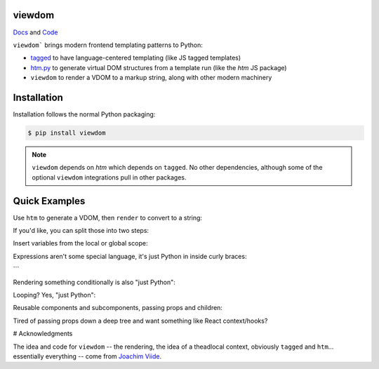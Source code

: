 viewdom
=======

`Docs <https://viewdom.readthedocs.io/en/latest/>`_ and `Code <https://github.com/pauleveritt/viewdom>`_


``viewdom``` brings modern frontend templating patterns to Python:

- `tagged <https://github.com/jviide/tagged>`_ to have language-centered templating (like JS tagged templates)
- `htm.py <https://github.com/jviide/htm.py>`_ to generate virtual DOM structures from a template run (like the `htm` JS package)
- ``viewdom`` to render a VDOM to a markup string, along with other modern machinery

Installation
============

Installation follows the normal Python packaging:

.. code-block:: bash

  $ pip install viewdom

.. note::

    ``viewdom`` depends on `htm` which depends on ``tagged``.
    No other dependencies, although some of the optional ``viewdom``
    integrations pull in other packages.

Quick Examples
==============

Use ``htm`` to generate a VDOM, then ``render`` to convert to a string:

.. code-block:: python
    result = render(html('''<div>Hello World</div>'''))
    # '<div>Hello World</div>'

If you'd like, you can split those into two steps:

.. code-block:: python
    vdom = html('''<div>Hello World</div>''')
    result = render(vdom)
    # '<div>Hello World</div>'

Insert variables from the local or global scope:

.. code-block:: python
    name = 'viewdom'
    result = render(html('<div>Hello {name}</div>'))
    # '<div>Hello viewdom</div>'

Expressions aren't some special language, it's just Python in inside curly braces:

.. code-block:: python
    name = 'viewdom'
    result = render(html('<div>Hello {name.upper()}</div>'))
    # '<div>Hello VIEWDOM</div>'
```

Rendering something conditionally is also "just Python":

.. code-block:: python
    message = 'Say Howdy'
    not_message = 'So Sad'
    show_message = True
    result = render(html('''
        <h1>Show?</h1>
        {message if show_message else not_message}
    '''))
    # '<h1>Show?</h1>Say Howdy'

Looping? Yes, "just Python":

.. code-block:: python
    message = 'Hello'
    names = ['World', 'Universe']
    result = render(html('''
      <ul title="{message}">
        {[
            html('<li>{name}</li>')
            for name in names
         ] }
      </li>
    '''))

Reusable components and subcomponents, passing props and children:

.. code-block:: python
        title = 'My Todos'
        todos = ['first']


    def Todo(label):
        return html('<li>{label}</li>')


    def TodoList(todos):
        return html('<ul>{[Todo(label) for label in todos]}</ul>')


    result = render(html('''
      <h1>{title}</h1>
      <{TodoList} todos={todos} />
    '''))
    # '<h1>My Todos</h1><ul><li>first</li></ul>'

Tired of passing props down a deep tree and want something like React context/hooks?

.. code-block:: python
    title = 'My Todos'
    todos = ['first']


    def Todo(label):
        prefix = use_context('prefix')
        return html('<li>{prefix}{label}</li>')


    def TodoList(todos):
        return html('<ul>{[Todo(label) for label in todos]}</ul>')


    result = render(html('''
      <{Context} prefix="Item: ">
          <h1>{title}</h1>
          <{TodoList} todos={todos} />
      <//>
    '''))
    # '<h1>My Todos</h1><ul><li>Item: first</li></ul>'

# Acknowledgments

The idea and code for ``viewdom`` -- the rendering, the idea of a theadlocal context, obviously ``tagged`` and ``htm``... essentially everything -- come from `Joachim Viide <https://github.com/jviide>`_.